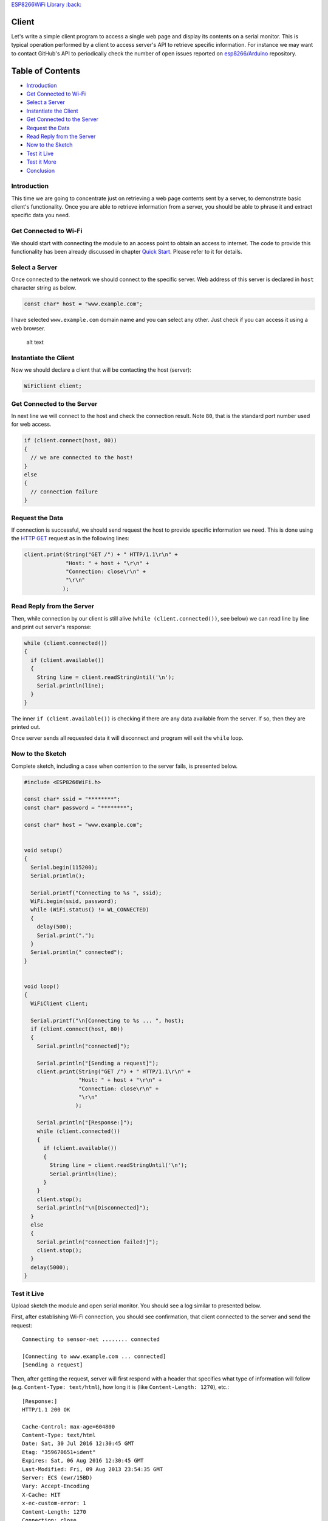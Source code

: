 `ESP8266WiFi Library :back: <readme.md#client>`__

Client
------

Let's write a simple client program to access a single web page and display its contents on a serial monitor. This is typical operation performed by a client to access server's API to retrieve specific information. For instance we may want to contact GitHub's API to periodically check the number of open issues reported on `esp8266/Arduino <https://github.com/esp8266/Arduino/issues>`__ repository.

Table of Contents
-----------------

-  `Introduction <#introduction>`__
-  `Get Connected to Wi-Fi <#get-connected-to-wi-fi>`__
-  `Select a Server <#select-a-server>`__
-  `Instantiate the Client <#instantiate-the-client>`__
-  `Get Connected to the Server <#get-connected-to-the-server>`__
-  `Request the Data <#request-the-data>`__
-  `Read Reply from the Server <#read-reply-from-the-server>`__
-  `Now to the Sketch <#now-to-the-sketch>`__
-  `Test it Live <#test-it-live>`__
-  `Test it More <#test-it-more>`__
-  `Conclusion <#conclusion>`__

Introduction
~~~~~~~~~~~~

This time we are going to concentrate just on retrieving a web page contents sent by a server, to demonstrate basic client's functionality. Once you are able to retrieve information from a server, you should be able to phrase it and extract specific data you need.

Get Connected to Wi-Fi
~~~~~~~~~~~~~~~~~~~~~~

We should start with connecting the module to an access point to obtain an access to internet. The code to provide this functionality has been already discussed in chapter `Quick Start <readme.md#quick-start>`__. Please refer to it for details.

Select a Server
~~~~~~~~~~~~~~~

Once connected to the network we should connect to the specific server. Web address of this server is declared in ``host`` character string as below.

.. code:: cpp

    const char* host = "www.example.com";

I have selected ``www.example.com`` domain name and you can select any other. Just check if you can access it using a web browser.

.. figure:: pictures/client-example-domain.png
   :alt: A web page to be retreived by the clinet program

   alt text

Instantiate the Client
~~~~~~~~~~~~~~~~~~~~~~

Now we should declare a client that will be contacting the host (server):

.. code:: cpp

    WiFiClient client;

Get Connected to the Server
~~~~~~~~~~~~~~~~~~~~~~~~~~~

In next line we will connect to the host and check the connection result. Note ``80``, that is the standard port number used for web access.

.. code:: cpp

    if (client.connect(host, 80))
    {
      // we are connected to the host!
    }
    else
    {
      // connection failure
    }

Request the Data
~~~~~~~~~~~~~~~~

If connection is successful, we should send request the host to provide specific information we need. This is done using the `HTTP GET <https://en.wikipedia.org/wiki/Hypertext_Transfer_Protocol#Request_methods>`__ request as in the following lines:

.. code:: cpp

    client.print(String("GET /") + " HTTP/1.1\r\n" +
                 "Host: " + host + "\r\n" +
                 "Connection: close\r\n" +
                 "\r\n"
                );

Read Reply from the Server
~~~~~~~~~~~~~~~~~~~~~~~~~~

Then, while connection by our client is still alive (``while (client.connected())``, see below) we can read line by line and print out server's response:

.. code:: cpp

    while (client.connected())
    {
      if (client.available())
      {
        String line = client.readStringUntil('\n');
        Serial.println(line);
      }
    }

The inner ``if (client.available())`` is checking if there are any data available from the server. If so, then they are printed out.

Once server sends all requested data it will disconnect and program will exit the ``while`` loop.

Now to the Sketch
~~~~~~~~~~~~~~~~~

Complete sketch, including a case when contention to the server fails, is presented below.

.. code:: cpp

    #include <ESP8266WiFi.h>

    const char* ssid = "********";
    const char* password = "********";

    const char* host = "www.example.com";


    void setup()
    {
      Serial.begin(115200);
      Serial.println();

      Serial.printf("Connecting to %s ", ssid);
      WiFi.begin(ssid, password);
      while (WiFi.status() != WL_CONNECTED)
      {
        delay(500);
        Serial.print(".");
      }
      Serial.println(" connected");
    }


    void loop()
    {
      WiFiClient client;

      Serial.printf("\n[Connecting to %s ... ", host);
      if (client.connect(host, 80))
      {
        Serial.println("connected]");

        Serial.println("[Sending a request]");
        client.print(String("GET /") + " HTTP/1.1\r\n" +
                     "Host: " + host + "\r\n" +
                     "Connection: close\r\n" +
                     "\r\n"
                    );

        Serial.println("[Response:]");
        while (client.connected())
        {
          if (client.available())
          {
            String line = client.readStringUntil('\n');
            Serial.println(line);
          }
        }
        client.stop();
        Serial.println("\n[Disconnected]");
      }
      else
      {
        Serial.println("connection failed!]");
        client.stop();
      }
      delay(5000);
    }

Test it Live
~~~~~~~~~~~~

Upload sketch the module and open serial monitor. You should see a log similar to presented below.

First, after establishing Wi-Fi connection, you should see confirmation, that client connected to the server and send the request:

::

    Connecting to sensor-net ........ connected

    [Connecting to www.example.com ... connected]
    [Sending a request]

Then, after getting the request, server will first respond with a header that specifies what type of information will follow (e.g. ``Content-Type: text/html``), how long it is (like ``Content-Length: 1270``), etc.:

::

    [Response:]
    HTTP/1.1 200 OK

    Cache-Control: max-age=604800
    Content-Type: text/html
    Date: Sat, 30 Jul 2016 12:30:45 GMT
    Etag: "359670651+ident"
    Expires: Sat, 06 Aug 2016 12:30:45 GMT
    Last-Modified: Fri, 09 Aug 2013 23:54:35 GMT
    Server: ECS (ewr/15BD)
    Vary: Accept-Encoding
    X-Cache: HIT
    x-ec-custom-error: 1
    Content-Length: 1270
    Connection: close

End of header is marked with an empty line and then you should see the HTML code of requested web page.

::

    <!doctype html>
    <html>
    <head>
        <title>Example Domain</title>

        <meta charset="utf-8" />
        <meta http-equiv="Content-type" content="text/html; charset=utf-8" />
        <meta name="viewport" content="width=device-width, initial-scale=1" />
        <style type="text/css">

    (...)

    </head>

    <body>
    <div>
        <h1>Example Domain</h1>
        <p>This domain is established to be used for illustrative examples in documents. You may use this
        domain in examples without prior coordination or asking for permission.</p>
        <p><a href="http://www.iana.org/domains/example">More information...</a></p>
    </div>
    </body>
    </html>

    [Disconnected]

Test it More
~~~~~~~~~~~~

In case server's web address is incorrect, or server is not accessible, you should see the following short and simple message on the serial monitor:

::

    Connecting to sensor-net ........ connected

    [Connecting to www.wrong-example.com ... connection failed!]

Conclusion
~~~~~~~~~~

With this simple example we have demonstrated how to set up a client program, connect it to a server, request a web page and retrieve it. Now you should be able to write your own client program for ESP8266 and move to more advanced dialogue with a server, like e.g. using `HTTPS <https://en.wikipedia.org/wiki/HTTPS>`__ protocol with the `Client Secure <readme.md#client-secure>`__.

For more client examples please check

- `WiFiClientBasic.ino <https://github.com/esp8266/Arduino/blob/master/libraries/ESP8266WiFi/examples/WiFiClientBasic/WiFiClientBasic.ino>`__ - a simple sketch that sends a message to a TCP server

- `WiFiClient.ino <https://github.com/esp8266/Arduino/blob/master/libraries/ESP8266WiFi/examples/WiFiClient/WiFiClient.ino>`__ - this sketch sends data via HTTP GET requests to data.sparkfun.com
service.

For the list of functions provided to manage clients, please refer to the `Client Class :arrow\_right: <client-class.md>`__ documentation.
